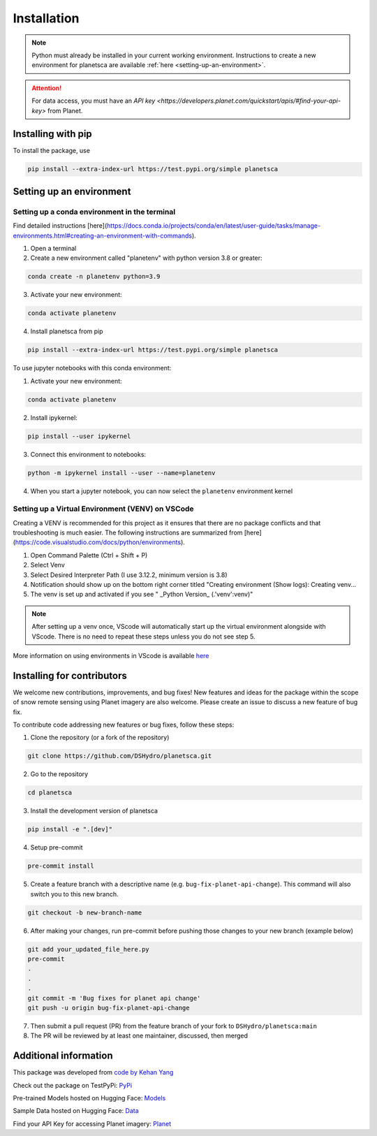 Installation
============

.. note::

    Python must already be installed in your current working environment. Instructions to create a new environment for planetsca are available :ref:`here <setting-up-an-environment>`.

.. attention::
    For data access, you must have an `API key <https://developers.planet.com/quickstart/apis/#find-your-api-key>` from Planet.

Installing with pip
-------------------

To install the package, use

.. code-block:: bash

    pip install --extra-index-url https://test.pypi.org/simple planetsca

.. _setting-up-an-environment:

Setting up an environment
-------------------------

Setting up a conda environment in the terminal
~~~~~~~~~~~~~~~~~~~~~~~~~~~~~~~~~~~~~~~~~~~~~~

Find detailed instructions
[here](https://docs.conda.io/projects/conda/en/latest/user-guide/tasks/manage-environments.html#creating-an-environment-with-commands).

1. Open a terminal
2. Create a new environment called "planetenv" with python version 3.8 or
   greater:

.. code-block:: bash

   conda create -n planetenv python=3.9


3. Activate your new environment:

.. code-block:: bash

   conda activate planetenv


4. Install planetsca from pip

.. code-block:: bash

    pip install --extra-index-url https://test.pypi.org/simple planetsca


To use jupyter notebooks with this conda environment:

1. Activate your new environment:

.. code-block:: bash

    conda activate planetenv


2. Install ipykernel:

.. code-block:: bash

    pip install --user ipykernel


3. Connect this environment to notebooks:

.. code-block:: bash

   python -m ipykernel install --user --name=planetenv


4. When you start a jupyter notebook, you can now select the ``planetenv``
   environment kernel

Setting up a Virtual Environment (VENV) on VSCode
~~~~~~~~~~~~~~~~~~~~~~~~~~~~~~~~~~~~~~~~~~~~~~~~~

Creating a VENV is recommended for this project as it ensures that there are no
package conflicts and that troubleshooting is much easier. The following
instructions are summarized from
[here](https://code.visualstudio.com/docs/python/environments).

1. Open Command Palette (Ctrl + Shift + P)
2. Select Venv
3. Select Desired Interpreter Path (I use 3.12.2, minimum version is 3.8)
4. Notification should show up on the bottom right corner titled "Creating
   environment (Show logs): Creating venv...
5. The venv is set up and activated if you see " _Python Version_
   (.'venv':venv)"

.. note::

    After setting up a venv once, VScode will automatically start up the virtual environment alongside with VScode. There is no need to repeat these steps unless you do not see step 5.

More information on using environments in VScode is available `here <https://code.visualstudio.com/docs/python/environments>`_

Installing for contributors
---------------------------

We welcome new contributions, improvements, and bug fixes! New features and ideas for the package within the scope of snow remote sensing using Planet imagery are also welcome. Please create an issue to discuss a new feature of bug fix.

To contribute code addressing new features or bug fixes, follow these steps:

1. Clone the repository (or a fork of the repository)

.. code-block:: bash

   git clone https://github.com/DSHydro/planetsca.git


2. Go to the repository

.. code-block:: bash

   cd planetsca


3. Install the development version of planetsca

.. code-block:: bash

   pip install -e ".[dev]"


4. Setup pre-commit

.. code-block:: bash

   pre-commit install


5. Create a feature branch with a descriptive name (e.g. ``bug-fix-planet-api-change``). This command will also switch you to this new branch.

.. code-block:: bash

   git checkout -b new-branch-name


6. After making your changes, run pre-commit before pushing those changes to your new branch (example below)

.. code-block:: bash

   git add your_updated_file_here.py
   pre-commit
   .
   .
   .
   git commit -m 'Bug fixes for planet api change'
   git push -u origin bug-fix-planet-api-change


7. Then submit a pull request (PR) from the feature branch of your fork to ``DSHydro/planetsca:main``

8. The PR will be reviewed by at least one maintainer, discussed, then merged


Additional information
----------------------

This package was developed from `code by Kehan Yang <https://github.com/KehanGit/High_resolution_snow_cover_mapping>`_

Check out the package on TestPyPi: `PyPi <https://test.pypi.org/project/planetsca/>`_

Pre-trained Models hosted on Hugging Face: `Models <https://huggingface.co/geo-smart/planetsca_models>`_

Sample Data hosted on Hugging Face: `Data <https://huggingface.co/datasets/geo-smart/planetsca_datasets>`_

Find your API Key for accessing Planet imagery: `Planet <https://developers.planet.com/quickstart/apis/#find-your-api-key>`_
